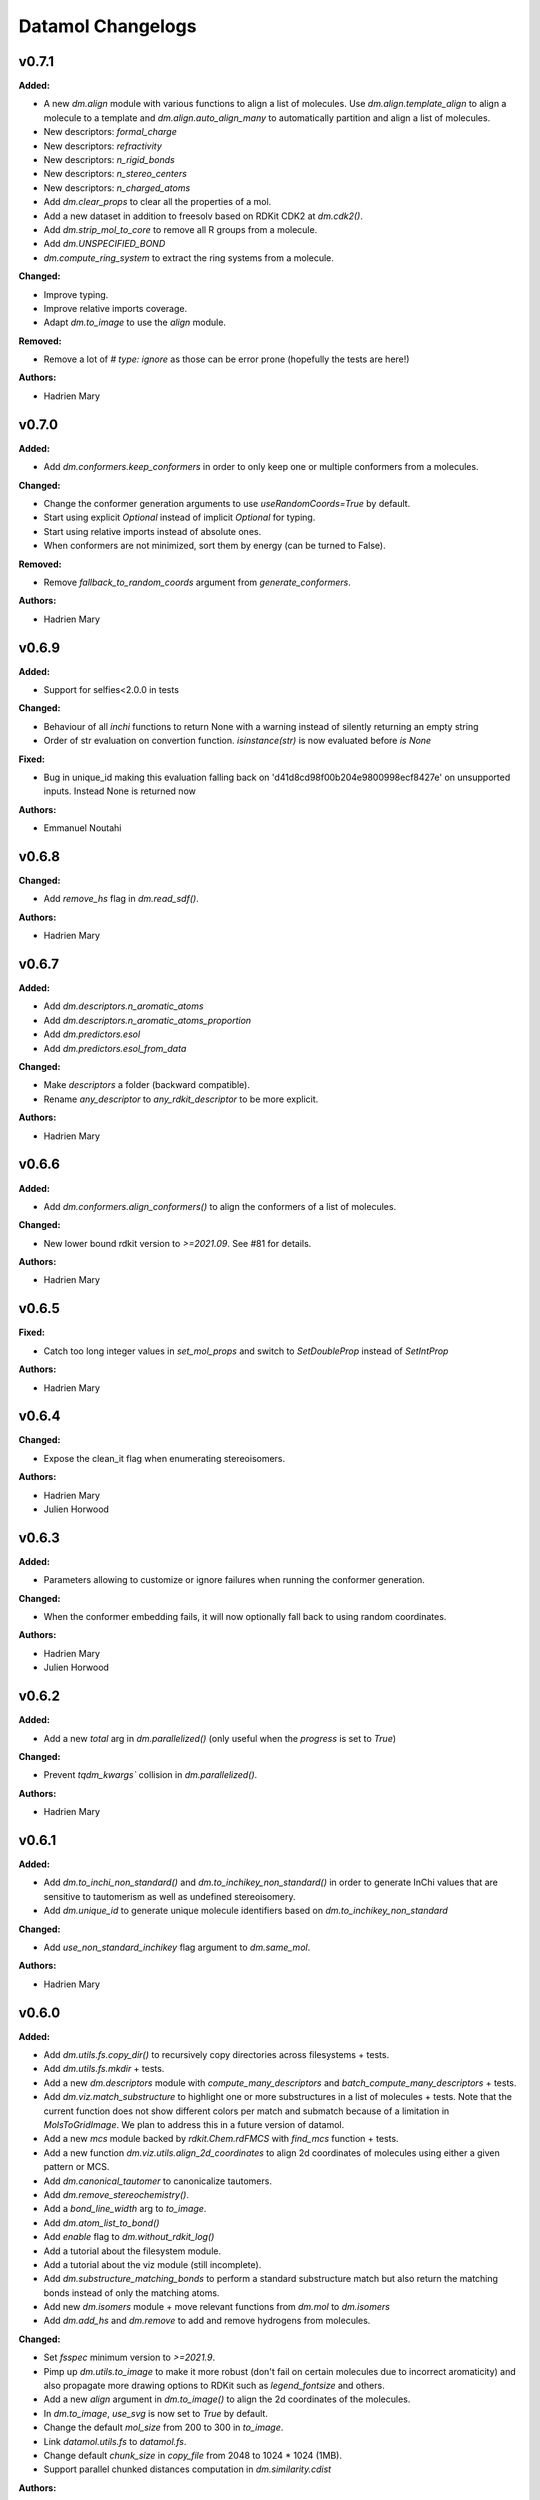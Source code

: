 ==================
Datamol Changelogs
==================

.. current developments

v0.7.1
====================

**Added:**

* A new `dm.align` module with various functions to align a list of molecules. Use `dm.align.template_align` to align a molecule to a template and `dm.align.auto_align_many` to automatically partition and align a list of molecules.
* New descriptors: `formal_charge`
* New descriptors: `refractivity`
* New descriptors: `n_rigid_bonds`
* New descriptors: `n_stereo_centers`
* New descriptors: `n_charged_atoms`
* Add `dm.clear_props` to clear all the properties of a mol.
* Add a new dataset in addition to freesolv based on RDKit CDK2 at `dm.cdk2()`.
* Add `dm.strip_mol_to_core` to remove all R groups from a molecule.
* Add `dm.UNSPECIFIED_BOND`
* `dm.compute_ring_system` to extract the ring systems from a molecule.

**Changed:**

* Improve typing.
* Improve relative imports coverage.
* Adapt `dm.to_image` to use the `align` module.

**Removed:**

* Remove a lot of `# type: ignore` as those can be error prone (hopefully the tests are here!)

**Authors:**

* Hadrien Mary



v0.7.0
====================

**Added:**

* Add `dm.conformers.keep_conformers` in order to only keep one or multiple conformers from a molecules.

**Changed:**

* Change the conformer generation arguments to use `useRandomCoords=True` by default.
* Start using explicit `Optional` instead of implicit `Optional` for typing.
* Start using relative imports instead of absolute ones.
* When conformers are not minimized, sort them by energy (can be turned to False).

**Removed:**

* Remove `fallback_to_random_coords` argument from `generate_conformers`.

**Authors:**

* Hadrien Mary



v0.6.9
====================

**Added:**

* Support for selfies<2.0.0 in tests

**Changed:**

* Behaviour of all *inchi* functions to return None with a warning instead of silently returning an empty string
* Order of str evaluation on convertion function. `isinstance(str)` is now evaluated before `is None`

**Fixed:**

* Bug in unique_id making this evaluation falling back on 'd41d8cd98f00b204e9800998ecf8427e' on unsupported inputs. Instead None is returned now

**Authors:**

* Emmanuel Noutahi



v0.6.8
====================

**Changed:**

* Add `remove_hs` flag in `dm.read_sdf()`.

**Authors:**

* Hadrien Mary



v0.6.7
====================

**Added:**

* Add `dm.descriptors.n_aromatic_atoms`
* Add `dm.descriptors.n_aromatic_atoms_proportion`
* Add `dm.predictors.esol`
* Add `dm.predictors.esol_from_data`

**Changed:**

* Make `descriptors` a folder (backward compatible).
* Rename `any_descriptor` to `any_rdkit_descriptor` to be more explicit.

**Authors:**

* Hadrien Mary



v0.6.6
====================

**Added:**

* Add `dm.conformers.align_conformers()` to align the conformers of a list of molecules.

**Changed:**

* New lower bound rdkit version to `>=2021.09`. See #81 for details.

**Authors:**

* Hadrien Mary



v0.6.5
====================

**Fixed:**

* Catch too long integer values in `set_mol_props` and switch to `SetDoubleProp` instead of `SetIntProp`

**Authors:**

* Hadrien Mary



v0.6.4
====================

**Changed:**

* Expose the clean_it flag when enumerating stereoisomers.

**Authors:**

* Hadrien Mary
* Julien Horwood



v0.6.3
====================

**Added:**

* Parameters allowing to customize or ignore failures when running the conformer generation.

**Changed:**

* When the conformer embedding fails, it will now optionally fall back to using random coordinates.

**Authors:**

* Hadrien Mary
* Julien Horwood



v0.6.2
====================

**Added:**

* Add a new `total` arg in `dm.parallelized()` (only useful when the `progress` is set to `True`)

**Changed:**

* Prevent `tqdm_kwargs`` collision in `dm.parallelized()`.

**Authors:**

* Hadrien Mary



v0.6.1
====================

**Added:**

* Add `dm.to_inchi_non_standard()` and `dm.to_inchikey_non_standard()` in order to generate InChi values that are sensitive to tautomerism as well as undefined stereoisomery.
* Add `dm.unique_id` to generate unique molecule identifiers based on `dm.to_inchikey_non_standard`

**Changed:**

* Add `use_non_standard_inchikey` flag argument to `dm.same_mol`.

**Authors:**

* Hadrien Mary



v0.6.0
====================

**Added:**

* Add `dm.utils.fs.copy_dir()` to recursively copy directories across filesystems + tests.
* Add `dm.utils.fs.mkdir` + tests.
* Add a new `dm.descriptors` module with `compute_many_descriptors` and `batch_compute_many_descriptors` + tests.
* Add `dm.viz.match_substructure` to highlight one or more substructures in a list of molecules + tests. Note that the current function does not show different colors per match and submatch because of a limitation in `MolsToGridImage`. We plan to address this in a future version of datamol.
* Add a new `mcs` module backed by `rdkit.Chem.rdFMCS` with `find_mcs` function + tests.
* Add a new function `dm.viz.utils.align_2d_coordinates` to align 2d coordinates of molecules using either a given pattern or MCS.
* Add `dm.canonical_tautomer` to canonicalize tautomers.
* Add `dm.remove_stereochemistry()`.
* Add a `bond_line_width` arg to `to_image`.
* Add `dm.atom_list_to_bond()`
* Add `enable` flag to `dm.without_rdkit_log()`
* Add a tutorial about the filesystem module.
* Add a tutorial about the viz module (still incomplete).
* Add `dm.substructure_matching_bonds` to perform a standard substructure match but also return the matching bonds instead of only the matching atoms.
* Add new `dm.isomers` module + move relevant functions from `dm.mol` to `dm.isomers`
* Add `dm.add_hs` and `dm.remove` to add and remove hydrogens from molecules.

**Changed:**

* Set `fsspec` minimum version to `>=2021.9`.
* Pimp up `dm.utils.to_image` to make it more robust (don't fail on certain molecules due to incorrect aromaticity) and also propagate more drawing options to RDKit such as `legend_fontsize` and others.
* Add a new `align` argument in `dm.to_image()` to align the 2d coordinates of the molecules.
* In `dm.to_image`, `use_svg` is now set to `True` by default.
* Change the default `mol_size` from 200 to 300 in `to_image`.
* Link `datamol.utils.fs` to `datamol.fs`.
* Change default `chunk_size` in `copy_file` from 2048 to 1024 * 1024 (1MB).
* Support parallel chunked distances computation in `dm.similarity.cdist`

**Authors:**

* Hadrien Mary



v0.5.0
====================

**Changed:**

* The default git branch is now `main`
* `appdirs` is now an hard dep.
* Change CI to use rdkit `[2021.03, 2021.09]` and add the info the readme and doc.

**Fixed:**

* Test related to SELFIES to make it work with the latest 2.0 version.
* `dm.to_mol` accept `mol` as input but the specified type was only `str`.

**Authors:**

* Hadrien Mary



v0.4.11
====================

**Fixed:**

* Force the input value(s) of `dm.molar.log_to_molar` to be a float since power of integers are not allowed.

**Authors:**

* Hadrien Mary



v0.4.10
====================

**Removed:**

* `py.typed` file that seems unused beside confusing static analyzer tools.

**Authors:**

* Hadrien Mary



v0.4.9
====================

**Added:**

* `to_smarts` for exporting molecule objects as SMARTS
* `from_smarts` for reading molecule from SMARTS string

**Changed:**

* Allow exporting smiles in kekule representaiton 
* `to_smarts` is properly renamed into `smiles_as_smarts`

**Authors:**

* Emmanuel Noutahi



v0.4.8
====================

**Removed:**

* Revert batch_size fix to use default joblib instead

**Fixed:**

* Issue #58: sequence bug in parallel.

**Authors:**

* Emmanuel Noutahi



v0.4.7
====================

**Added:**

* Add a new function to measure execution time `dm.utils.perf.watch_duration`.

**Changed:**

* Add a `batch_size` option to `dm.utils.parallelized`. The default behaviour `batch_size=None` is unchanged and so 100% backward compatible.

**Authors:**

* Hadrien Mary



v0.4.6
====================

**Changed:**

* `get_protocol` is more general

**Fixed:**

* Bug in fs.glob due to protocol being a list

**Authors:**

* Emmanuel Noutahi



v0.4.5
====================

**Added:**

* Add missing appdirs dependency
* Add missing appdirs dependency

**Fixed:**

* Propagate tqdm_kwargs for parallel (was only done for sequential)

**Authors:**

* Hadrien Mary



v0.4.4
====================

**Added:**

* Add `tqdm_kwargs` to `dm.utils.JobRunner()`
* Add `tqdm_kwargs` to `dm.utils.parallelized()`

**Changed:**

* Propagate `job_kwargs` to dm.utils.parallelized()`

**Authors:**

* Hadrien Mary



v0.4.3
====================

**Added:**

* Add a DOI so datamol can get properly cited.
* Better doc about compat and CI
* Add a datamol Mol type: `dm.Mol` identical to `Chem.rdchem.Mol`

**Changed:**

* Bump test coverage from 70% to 80%.

**Authors:**

* DeepSource Bot
* Hadrien Mary
* deepsource-autofix[bot]



v0.4.2
====================

**Added:**

* More tests for the `dm.similarity` modules + check against RDKit equivalent methods.
* `dm.same_mol(mol1, mol2)` to check whether 2 molecules are the same based on their InChiKey.

**Changed:**

* use `scipy` in `dm.similarity.pdist()`.
* Raise an error when a molecule is invalid in `dm.similarity.pdist/cdist`.

**Deprecated:**

* `dm.similarity.pdist()` nows returns only the dist matrix without the `valid_idx` vector.

**Fixed:**

* A bug returning an inconsistent dist matrix with `dm.similarity.pdist()`.

**Authors:**

* Hadrien Mary



v0.4.1
====================

**Changed:**

* A better and manually curated API documentation.

**Authors:**

* Hadrien Mary



v0.4.0
====================

**Added:**

* Add support for more fingerprint types.
* Two utility functions for molar concentration conversion: `dm.molar_to_log()` and `dm.log_to_molar()`.
* Add the `dm.utils.fs` module to work with any type of paths (remote or local).

**Authors:**

* Hadrien Mary



v0.3.9
====================

**Added:**

* Add a sanitize flag to `from_df`.
* Automatically detect the mol column in `from_df`.
* Add `add_hs` arg to `sanitize_mol`.

**Changed:**

* Allow input a single molecule to `dm.to_sdf` instead of a list of mol.
* Preserve mol properties and the frist conformer in `dm.sanitize_mol`.
* Display a warning message when input mol has multiple conformers in `dm.sanitize_mol`.

**Fixed:**

* Remove call to `sanitize_mol` in `read_sdf`, instead use `sanitize=True` from RDKit.
* Remove the `mol` column from the mol properties in `from_df`. It also fixes `to_sdf`.

**Authors:**

* Hadrien Mary



v0.3.8
====================

**Changed:**

* Propagate `sanitize` and `strict_parsing` to `dm.read_sdf`.

**Authors:**

* Hadrien Mary
* Ishan Kumar
* michelml



v0.3.7
====================

**Fixed:**

* Fix again and hopefully the last time google analytics.

**Authors:**

* Hadrien Mary



v0.3.6
====================

**Changed:**

* Add s3fs and gcsfs as hard dep

**Authors:**

* Hadrien Mary



v0.3.5
====================

**Authors:**

* Hadrien Mary
* michelml



v0.3.4
====================

**Authors:**

* Hadrien Mary



v0.3.3
====================

**Changed:**

* New logo.

**Authors:**

* Hadrien Mary



v0.3.2
====================

**Fixed:**

* Fixed typo in readme

**Authors:**

* Emmanuel Noutahi
* Hadrien Mary



v0.3.1
====================

**Authors:**

* Hadrien Mary



v0.3.0
====================

**Added:**

* `dm.copy_mol`
* `dm.set_mol_props`
* `dm.copy_mol_props`
* `dm.conformers.get_coords`
* `dm.conformers.center_of_mass`
* `dm.conformers.translate`
* `dm.enumerate_stereoisomers`
* `dm.enumerate_tautomers`
* `dm.atom_indices_to_mol`

**Changed:**

* rdkit fp to numpy array conversion is purely numpy-based now (x4 faster).
* Cleaning of various docstrings (removing explicit types).
* Clean various types.
* Allow `dm.to_image` instead of `dm.viz.to_image`
* Add atom indices drawing option to `dm.to_image`
* Allow to smiles to fail (default is to not fail but return None as before).
* Add CXSmiles bool flag to to_smiles.
* Rename utils.paths to utils.fs
* Integrate pandatools into `dm.to_df`.
* Build a mol column from smiles in read_csv and read_excel
* Rename `dm.sanitize_best` to `dm.sanitize_first`
*

**Fixed:**

* Scaffold tests for new rdkit version
* Conformer cluster tests for new rdkit version

**Authors:**

* Hadrien Mary
* Therence1
* michelml
* mike



v0.2.12
====================

**Fixed:**

* Tqdm progress bar update on completion of job and not submission

**Authors:**

* Emmanuel Noutahi



v0.2.11
====================

**Changed:**

* Make ipywidgets an optional dep.

**Authors:**

* Hadrien Mary



v0.2.10
====================

**Changed:**

* Propagate more options to dm.reorder_atoms.

**Authors:**

* Hadrien Mary



v0.2.9
====================

**Added:**

* `dm.pick_centroids` for picking a set of centroid molecules using various algorithm
* `dm.assign_to_centroids` for clustering molecules based on precomputed centroids.

**Changed:**

* Make `add_hs` optional in `conformers.generate` and removed them when `add_hs` is True. Explicit hydrogens will be lost.

**Fixed:**

* Doc string of `dm.pick_diverse`

**Authors:**

* Emmanuel Noutahi
* Hadrien Mary



v0.2.8
====================

**Added:**

* Added outfile to viz.to_image

**Changed:**

* Replace ete3 by networkx due to GPL licensing.
* Fix some typos in docs.

**Fixed:**

* Null pointer exception during conformers generation.

**Authors:**

* Emmanuel Noutahi
* Hadrien Mary
* Honoré Hounwanou
* michelml



v0.2.7
====================

**Added:**

* Add a test to monitor datamol import duration.

**Changed:**

* Add rms cutoff option during conformers generation.
* Refactor conformer cluster function.

**Authors:**

* Hadrien Mary



v0.2.6
====================

**Added:**

* Include stub files for rdkit generated using stubgen from mypy.

**Authors:**

* Hadrien Mary



v0.2.5
====================

**Added:**

* Add `to_smi` and `from_smi` in the IO module.
* Support filelike object in io module.
* Add kekulization to to_mol

**Changed:**

* Switch tests of the IO module to regular functions.

**Deprecated:**

* In the IO module, use `urlpath` instead of `file_uri` to follow `fsspec` conventions.

**Fixed:**

* Fix bug in read_excel where sheet_name wasnt being used.

**Authors:**

* Emmanuel Noutahi
* Hadrien Mary



v0.2.4
====================

**Changed:**

* Constraint rdkit to 2020.09 to get `rdBase.LogStatus()`

**Authors:**

* Hadrien Mary



v0.2.3
====================

**Changed:**

* Better rdkit log disable/enable.

**Authors:**

* Hadrien Mary



v0.2.2
====================

**Added:**

* Test that execute the notebooks.

**Fixed:**

* Force rdkit >=2020.03.6 to avoid thread-related bug in `rdMolStandardize`

**Authors:**

* Hadrien Mary



v0.2.1
====================

**Added:**

* Add `cdist` function to compute tanimoto sim between two list of molecules.

**Fixed:**

* Fix a bug in `dm.from_df` when the dataframe has a size of zero.

**Authors:**

* Hadrien Mary



v0.2.0
====================

**Added:**

* Add all the common sanitize functions.
* Add the 2_Preprocessing_Molecules notebook.
* Add fragment module.
* Add scaffold module.
* Add cluster module.
* Add assemble module.
* Add actions module.
* Add reactions module.
* Add dm.viz.circle_grid function
* Add doc with mkdocs

**Authors:**

* Hadrien Mary



v0.1.2
====================

**Authors:**

* Hadrien Mary



v0.1.1
====================

**Authors:**




v0.1.0
====================

**Added:**

* first release!

**Authors:**




